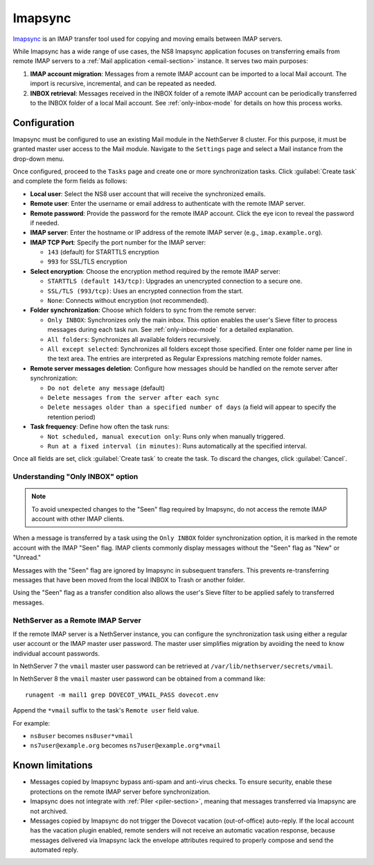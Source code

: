 .. _imapsync-section:

========
Imapsync
========

Imapsync_ is an IMAP transfer tool used for copying and moving emails
between IMAP servers.

.. _Imapsync: https://imapsync.lamiral.info/

While Imapsync has a wide range of use cases, the NS8 Imapsync application
focuses on transferring emails from remote IMAP servers to a :ref:`Mail
application <email-section>` instance. It serves two main purposes:

1. **IMAP account migration**: Messages from a remote IMAP account can be
   imported to a local Mail account. The import is recursive, incremental,
   and can be repeated as needed.

2. **INBOX retrieval**: Messages received in the INBOX folder of a remote
   IMAP account can be periodically transferred to the INBOX folder of a
   local Mail account. See :ref:`only-inbox-mode` for details on how this
   process works.

Configuration
=============

Imapsync must be configured to use an existing Mail module in the
NethServer 8 cluster. For this purpose, it must be granted master user
access to the Mail module. Navigate to the ``Settings`` page and select a
Mail instance from the drop-down menu.

Once configured, proceed to the ``Tasks`` page and create one or more
synchronization tasks. Click :guilabel:`Create task` and complete the form
fields as follows:

- **Local user**: Select the NS8 user account that will receive the
  synchronized emails.

- **Remote user**: Enter the username or email address to authenticate
  with the remote IMAP server.

- **Remote password**: Provide the password for the remote IMAP account.
  Click the eye icon to reveal the password if needed.

- **IMAP server**: Enter the hostname or IP address of the remote IMAP
  server (e.g., ``imap.example.org``).

- **IMAP TCP Port**: Specify the port number for the IMAP server:

  - ``143`` (default) for STARTTLS encryption

  - ``993`` for SSL/TLS encryption

- **Select encryption**: Choose the encryption method required by the
  remote IMAP server:

  - ``STARTTLS (default 143/tcp)``: Upgrades an unencrypted connection to
    a secure one.

  - ``SSL/TLS (993/tcp)``: Uses an encrypted connection from the start.

  - ``None``: Connects without encryption (not recommended).

- **Folder synchronization**: Choose which folders to sync from the remote
  server:

  - ``Only INBOX``: Synchronizes only the main inbox. This option enables
    the user's Sieve filter to process messages during each task run. See
    :ref:`only-inbox-mode` for a detailed explanation.

  - ``All folders``: Synchronizes all available folders recursively.

  - ``All except selected``: Synchronizes all folders except those
    specified. Enter one folder name per line in the text area. The
    entries are interpreted as Regular Expressions matching remote folder
    names.

- **Remote server messages deletion**: Configure how messages should be
  handled on the remote server after synchronization:

  - ``Do not delete any message`` (default)

  - ``Delete messages from the server after each sync``

  - ``Delete messages older than a specified number of days`` (a field
    will appear to specify the retention period)

- **Task frequency**: Define how often the task runs:

  - ``Not scheduled, manual execution only``: Runs only when manually
    triggered.

  - ``Run at a fixed interval (in minutes)``: Runs automatically at the
    specified interval.

Once all fields are set, click :guilabel:`Create task` to create the task.
To discard the changes, click :guilabel:`Cancel`.

.. _only-inbox-mode:

Understanding "Only INBOX" option
---------------------------------

.. note::

  To avoid unexpected changes to the "Seen" flag required by Imapsync, do
  not access the remote IMAP account with other IMAP clients.

When a message is transferred by a task using the ``Only INBOX`` folder
synchronization option, it is marked in the remote account with the IMAP
"Seen" flag. IMAP clients commonly display messages without the "Seen"
flag as "New" or "Unread."

Messages with the "Seen" flag are ignored by Imapsync in subsequent
transfers. This prevents re-transferring messages that have been moved
from the local INBOX to Trash or another folder.

Using the "Seen" flag as a transfer condition also allows the user's Sieve
filter to be applied safely to transferred messages.

NethServer as a Remote IMAP Server
----------------------------------

If the remote IMAP server is a NethServer instance, you can configure the
synchronization task using either a regular user account or the IMAP master
user password. The master user simplifies migration by avoiding the need
to know individual account passwords.

In NethServer 7 the ``vmail`` master user password can be retrieved at
``/var/lib/nethserver/secrets/vmail``.

In NethServer 8 the ``vmail`` master user password can be obtained from a
command like: ::

  runagent -m mail1 grep DOVECOT_VMAIL_PASS dovecot.env

Append the ``*vmail`` suffix to the task's ``Remote user`` field value.

For example:

- ``ns8user`` becomes ``ns8user*vmail``

- ``ns7user@example.org`` becomes ``ns7user@example.org*vmail``


Known limitations
=================

- Messages copied by Imapsync bypass anti-spam and anti-virus checks.
  To ensure security, enable these protections on the remote IMAP server
  before synchronization.

- Imapsync does not integrate with :ref:`Piler <piler-section>`, meaning
  that messages transferred via Imapsync are not archived.

- Messages copied by Imapsync do not trigger the Dovecot vacation (out-of-office)
  auto-reply. If the local account has the vacation plugin enabled, remote
  senders will not receive an automatic vacation response, 
  because messages delivered via Imapsync lack the envelope attributes
  required to properly compose and send the automated reply.
